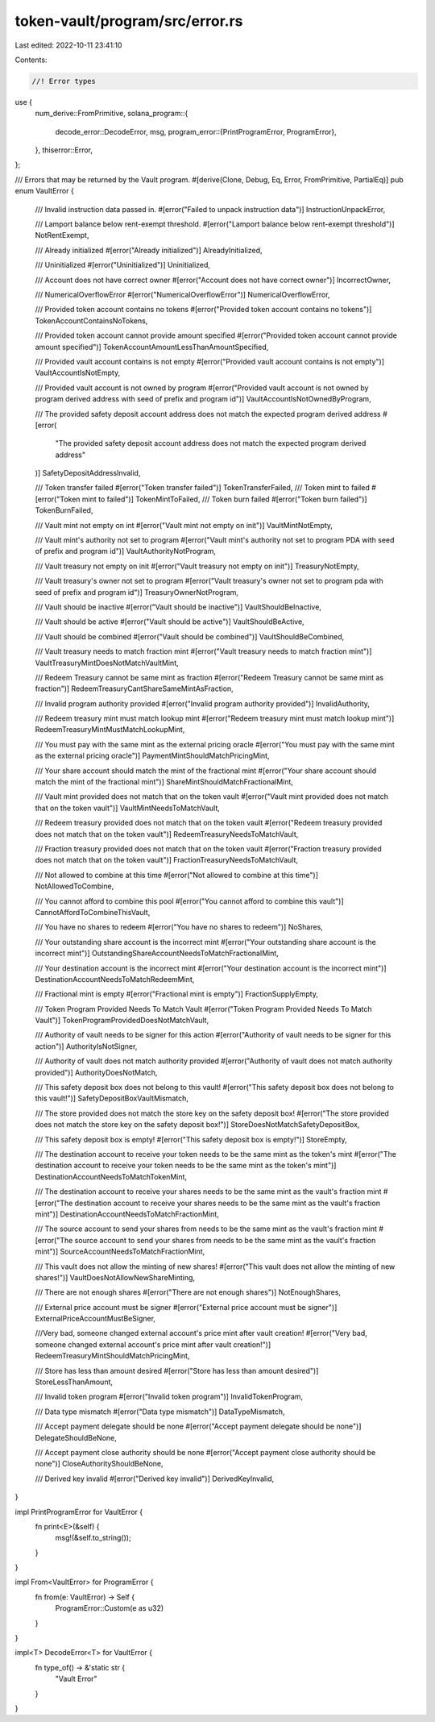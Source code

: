 token-vault/program/src/error.rs
================================

Last edited: 2022-10-11 23:41:10

Contents:

.. code-block:: rs

    //! Error types

use {
    num_derive::FromPrimitive,
    solana_program::{
        decode_error::DecodeError,
        msg,
        program_error::{PrintProgramError, ProgramError},
    },
    thiserror::Error,
};

/// Errors that may be returned by the Vault program.
#[derive(Clone, Debug, Eq, Error, FromPrimitive, PartialEq)]
pub enum VaultError {
    /// Invalid instruction data passed in.
    #[error("Failed to unpack instruction data")]
    InstructionUnpackError,

    /// Lamport balance below rent-exempt threshold.
    #[error("Lamport balance below rent-exempt threshold")]
    NotRentExempt,

    /// Already initialized
    #[error("Already initialized")]
    AlreadyInitialized,

    /// Uninitialized
    #[error("Uninitialized")]
    Uninitialized,

    /// Account does not have correct owner
    #[error("Account does not have correct owner")]
    IncorrectOwner,

    /// NumericalOverflowError
    #[error("NumericalOverflowError")]
    NumericalOverflowError,

    /// Provided token account contains no tokens
    #[error("Provided token account contains no tokens")]
    TokenAccountContainsNoTokens,

    /// Provided token account cannot provide amount specified
    #[error("Provided token account cannot provide amount specified")]
    TokenAccountAmountLessThanAmountSpecified,

    /// Provided vault account contains is not empty
    #[error("Provided vault account contains is not empty")]
    VaultAccountIsNotEmpty,

    /// Provided vault account is not owned by program
    #[error("Provided vault account is not owned by program derived address with seed of prefix and program id")]
    VaultAccountIsNotOwnedByProgram,

    /// The provided safety deposit account address does not match the expected program derived address
    #[error(
        "The provided safety deposit account address does not match the expected program derived address"
    )]
    SafetyDepositAddressInvalid,

    /// Token transfer failed
    #[error("Token transfer failed")]
    TokenTransferFailed,
    /// Token mint to failed
    #[error("Token mint to failed")]
    TokenMintToFailed,
    /// Token burn failed
    #[error("Token burn failed")]
    TokenBurnFailed,

    /// Vault mint not empty on int
    #[error("Vault mint not empty on init")]
    VaultMintNotEmpty,

    /// Vault mint's authority not set to program
    #[error("Vault mint's authority not set to program PDA with seed of prefix and program id")]
    VaultAuthorityNotProgram,

    /// Vault treasury not empty on init
    #[error("Vault treasury not empty on init")]
    TreasuryNotEmpty,

    /// Vault treasury's owner not set to program
    #[error("Vault treasury's owner not set to program pda with seed of prefix and program id")]
    TreasuryOwnerNotProgram,

    /// Vault should be inactive
    #[error("Vault should be inactive")]
    VaultShouldBeInactive,

    /// Vault should be active
    #[error("Vault should be active")]
    VaultShouldBeActive,

    /// Vault should be combined
    #[error("Vault should be combined")]
    VaultShouldBeCombined,

    /// Vault treasury needs to match fraction mint
    #[error("Vault treasury needs to match fraction mint")]
    VaultTreasuryMintDoesNotMatchVaultMint,

    /// Redeem Treasury cannot be same mint as fraction
    #[error("Redeem Treasury cannot be same mint as fraction")]
    RedeemTreasuryCantShareSameMintAsFraction,

    /// Invalid program authority provided
    #[error("Invalid program authority provided")]
    InvalidAuthority,

    /// Redeem treasury mint must match lookup mint
    #[error("Redeem treasury mint must match lookup mint")]
    RedeemTreasuryMintMustMatchLookupMint,

    /// You must pay with the same mint as the external pricing oracle
    #[error("You must pay with the same mint as the external pricing oracle")]
    PaymentMintShouldMatchPricingMint,

    /// Your share account should match the mint of the fractional mint
    #[error("Your share account should match the mint of the fractional mint")]
    ShareMintShouldMatchFractionalMint,

    /// Vault mint provided does not match that on the token vault
    #[error("Vault mint provided does not match that on the token vault")]
    VaultMintNeedsToMatchVault,

    /// Redeem treasury provided does not match that on the token vault
    #[error("Redeem treasury provided does not match that on the token vault")]
    RedeemTreasuryNeedsToMatchVault,

    /// Fraction treasury provided does not match that on the token vault
    #[error("Fraction treasury provided does not match that on the token vault")]
    FractionTreasuryNeedsToMatchVault,

    /// Not allowed to combine at this time
    #[error("Not allowed to combine at this time")]
    NotAllowedToCombine,

    /// You cannot afford to combine this pool
    #[error("You cannot afford to combine this vault")]
    CannotAffordToCombineThisVault,

    /// You have no shares to redeem
    #[error("You have no shares to redeem")]
    NoShares,

    /// Your outstanding share account is the incorrect mint
    #[error("Your outstanding share account is the incorrect mint")]
    OutstandingShareAccountNeedsToMatchFractionalMint,

    /// Your destination account is the incorrect mint
    #[error("Your destination account is the incorrect mint")]
    DestinationAccountNeedsToMatchRedeemMint,

    /// Fractional mint is empty
    #[error("Fractional mint is empty")]
    FractionSupplyEmpty,

    /// Token Program Provided Needs To Match Vault
    #[error("Token Program Provided Needs To Match Vault")]
    TokenProgramProvidedDoesNotMatchVault,

    /// Authority of vault needs to be signer for this action
    #[error("Authority of vault needs to be signer for this action")]
    AuthorityIsNotSigner,

    /// Authority of vault does not match authority provided
    #[error("Authority of vault does not match authority provided")]
    AuthorityDoesNotMatch,

    /// This safety deposit box does not belong to this vault!
    #[error("This safety deposit box does not belong to this vault!")]
    SafetyDepositBoxVaultMismatch,

    /// The store provided does not match the store key on the safety deposit box!
    #[error("The store provided does not match the store key on the safety deposit box!")]
    StoreDoesNotMatchSafetyDepositBox,

    /// This safety deposit box is empty!
    #[error("This safety deposit box is empty!")]
    StoreEmpty,

    /// The destination account to receive your token needs to be the same mint as the token's mint
    #[error("The destination account to receive your token needs to be the same mint as the token's mint")]
    DestinationAccountNeedsToMatchTokenMint,

    /// The destination account to receive your shares needs to be the same mint as the vault's fraction mint
    #[error("The destination account to receive your shares needs to be the same mint as the vault's fraction mint")]
    DestinationAccountNeedsToMatchFractionMint,

    /// The source account to send your shares from needs to be the same mint as the vault's fraction mint
    #[error("The source account to send your shares from needs to be the same mint as the vault's fraction mint")]
    SourceAccountNeedsToMatchFractionMint,

    /// This vault does not allow the minting of new shares!
    #[error("This vault does not allow the minting of new shares!")]
    VaultDoesNotAllowNewShareMinting,

    /// There are not enough shares
    #[error("There are not enough shares")]
    NotEnoughShares,

    /// External price account must be signer
    #[error("External price account must be signer")]
    ExternalPriceAccountMustBeSigner,

    ///Very bad, someone changed external account's price mint after vault creation!
    #[error("Very bad, someone changed external account's price mint after vault creation!")]
    RedeemTreasuryMintShouldMatchPricingMint,

    /// Store has less than amount desired
    #[error("Store has less than amount desired")]
    StoreLessThanAmount,

    /// Invalid token program
    #[error("Invalid token program")]
    InvalidTokenProgram,

    /// Data type mismatch
    #[error("Data type mismatch")]
    DataTypeMismatch,

    /// Accept payment delegate should be none
    #[error("Accept payment delegate should be none")]
    DelegateShouldBeNone,

    /// Accept payment close authority should be none
    #[error("Accept payment close authority should be none")]
    CloseAuthorityShouldBeNone,

    /// Derived key invalid
    #[error("Derived key invalid")]
    DerivedKeyInvalid,
}

impl PrintProgramError for VaultError {
    fn print<E>(&self) {
        msg!(&self.to_string());
    }
}

impl From<VaultError> for ProgramError {
    fn from(e: VaultError) -> Self {
        ProgramError::Custom(e as u32)
    }
}

impl<T> DecodeError<T> for VaultError {
    fn type_of() -> &'static str {
        "Vault Error"
    }
}



